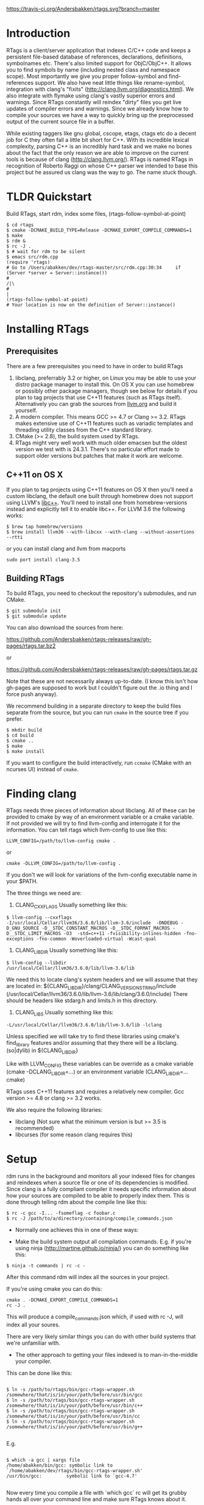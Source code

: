 [[https://travis-ci.org/Andersbakken/rtags][https://travis-ci.org/Andersbakken/rtags.svg?branch=master]]

* Introduction
RTags is a client/server application that indexes C/C++ code and keeps
a persistent file-based database of references, declarations,
definitions, symbolnames etc. There's also limited support for
ObjC/ObjC++. It allows you to find symbols by name (including nested
class and namespace scope). Most importantly we give you proper
follow-symbol and find-references support. We also have neat little
things like rename-symbol, integration with clang's "fixits"
(http://clang.llvm.org/diagnostics.html). We also integrate with
flymake using clang's vastly superior errors and warnings. Since
RTags constantly will reindex "dirty" files you get live updates of
compiler errors and warnings. Since we already know how to compile
your sources we have a way to quickly bring up the preprocessed output
of the current source file in a buffer.

While existing taggers like gnu global, cscope, etags, ctags etc do a
decent job for C they often fall a little bit short for C++. With its
incredible lexical complexity, parsing C++ is an incredibly hard task
and we make no bones about the fact that the only reason we are able
to improve on the current tools is because of clang
(http://clang.llvm.org/). RTags is named RTags in recognition of
Roberto Raggi on whose C++ parser we intended to base this project but
he assured us clang was the way to go. The name stuck though.

* TLDR Quickstart
  Build RTags, start rdm, index some files, (rtags-follow-symbol-at-point)
#+BEGIN_SRC
$ cd rtags
$ cmake -DCMAKE_BUILD_TYPE=Release -DCMAKE_EXPORT_COMPILE_COMMANDS=1
$ make
$ rdm &
$ rc -J .
$ # wait for rdm to be silent
$ emacs src/rdm.cpp
(require 'rtags)
# Go to /Users/abakken/dev/rtags-master/src/rdm.cpp:30:34     if (Server *server = Server::instance())
#                                                                                         /|\
#                                                                                          |
(rtags-follow-symbol-at-point)
# Your location is now on the definition of Server::instance()
#+END_SRC

* Installing RTags
** Prerequisites
There are a few prerequisites you need to have in order to build RTags

1. libclang, preferrably 3.2 or higher, on Linux you may be able to
   use your distro package manager to install this. On OS X you can
   use homebrew or possibly other package managers, though see below
   for details if you plan to tag projects that use C++11 features
   (such as RTags itself). Alternatively you can grab the sources from
   [[http://llvm.org/releases/download.html][llvm.org]] and build it yourself.
2. A modern compiler. This means GCC >= 4.7 or Clang >= 3.2. RTags
   makes extensive use of C++11 features such as variadic templates
   and threading utility classes from the C++ standard library.
3. CMake (>= 2.8), the build system used by RTags.
4. RTags might very well work with much older emacsen but the oldest
   version we test with is 24.3.1. There's no particular effort made
   to support older versions but patches that make it work are
   welcome.

** C++11 on OS X

If you plan to tag projects using C++11 features on OS X then you'll
need a custom libclang, the default one built through homebrew does
not support using LLVM's [[http://libcxx.llvm.org/][libc++]]. You'll need to install one from
homebrew-versions instead and explicitly tell it to enable libc++. For
LLVM 3.6 the following works:

#+BEGIN_SRC
$ brew tap homebrew/versions
$ brew install llvm36 --with-libcxx --with-clang --without-assertions --rtti
#+END_SRC

or you can install clang and llvm from macports

#+BEGIN_SRC
sudo port install clang-3.5
#+END_SRC

** Building RTags
To build RTags, you need to checkout the repository's submodules, and
run CMake.

#+BEGIN_SRC
$ git submodule init
$ git submodule update
#+END_SRC

You can also download the sources from here:

https://github.com/Andersbakken/rtags-releases/raw/gh-pages/rtags.tar.bz2

or

https://github.com/Andersbakken/rtags-releases/raw/gh-pages/rtags.tar.gz

Note that these are not necessarily always up-to-date. (I know this
isn't how gh-pages are supposed to work but I couldn't figure out the
.io thing and I force push anyway).

We recommend building in a separate directory to keep the build files
separate from the source, but you can run =cmake= in the source tree
if you prefer.
#+BEGIN_SRC
$ mkdir build
$ cd build
$ cmake ..
$ make
$ make install
#+END_SRC
If you want to configure the build interactively, run =ccmake= (CMake
with an ncurses UI) instead of =cmake=.

* Finding clang
  RTags needs three pieces of information about libclang. All of these
  can be provided to cmake by way of an environment variable or a cmake
  variable. If not provided we will try to find llvm-config and
  interrogate it for the information. You can tell rtags which
  llvm-config to use like this:
#+BEGIN_SRC
  LLVM_CONFIG=/path/to/llvm-config cmake .
#+END_SRC
  or
#+BEGIN_SRC
  cmake -DLLVM_CONFIG=/path/to/llvm-config .
#+END_SRC
  If you don't we will look for variations of the llvm-config
  executable name in your $PATH.

  The three things we need are:
  1. CLANG_CXXFLAGS
     Usually something like this:
#+BEGIN_SRC
     $ llvm-config --cxxflags
     -I/usr/local/Cellar/llvm36/3.6.0/lib/llvm-3.6/include  -DNDEBUG -D_GNU_SOURCE -D__STDC_CONSTANT_MACROS -D__STDC_FORMAT_MACROS -D__STDC_LIMIT_MACROS -O3  -std=c++11 -fvisibility-inlines-hidden -fno-exceptions -fno-common -Woverloaded-virtual -Wcast-qual
#+END_SRC
  2. CLANG_LIBDIR
     Usually something like this:
#+BEGIN_SRC
     $ llvm-config --libdir
     /usr/local/Cellar/llvm36/3.6.0/lib/llvm-3.6/lib
#+END_SRC
     We need this to locate clang's system headers and we will assume
     that they are located in:
     ${CLANG_LIBDIR}/clang/CLANG_VERSION_STRING/include (/usr/local/Cellar/llvm36/3.6.0/lib/llvm-3.6/lib/clang/3.6.0/include)
     There should be headers like stdarg.h and limits.h in this
     directory.

  2. CLANG_LIBS
     Usually something like this:
#+BEGIN_SRC
     -L/usr/local/Cellar/llvm36/3.6.0/lib/llvm-3.6/lib -lclang
#+END_SRC
     Unless specified we will take try to find these libraries using
     cmake's find_library features and/or assuming that they there
     will be a libclang.(so|dylib) in ${CLANG_LIBDIR}

Like with LLVM_CONFIG these variables can be override as a cmake
variable (cmake -DCLANG_LIBDIR=...) or an environment variable
(CLANG_LIBDIR=... cmake)

RTags uses C++11 features and requires a relatively new
compiler. Gcc version >= 4.8 or clang >= 3.2 works.

We also require the following libraries:
- libclang (Not sure what the minimum version is but >= 3.5 is
  recommended)
- libcurses (for some reason clang requires this)

* Setup

  rdm runs in the background and monitors all your indexed files for
  changes and reindexes when a source file or one of its dependencies
  is modified. Since clang is a fully compliant compiler it needs
  specific information about how your sources are compiled to be able
  to properly index them. This is done through telling rdm about the
  compile line like this:

#+BEGIN_SRC
$ rc -c gcc -I... -fsomeflag -c foobar.c
$ rc -J /path/to/a/directory/containing/compile_commands.json
#+END_SRC

- Normally one achieves this in one of these ways:

- Make the build system output all compilation commands. E.g. if
  you're using ninja (http://martine.github.io/ninja/) you can do
  something like this:

#+BEGIN_SRC
$ ninja -t commands | rc -c -
#+END_SRC

After this command rdm will index all the sources in your project.

If you're using cmake you can do this:

#+BEGIN_SRC
cmake . -DCMAKE_EXPORT_COMPILE_COMMANDS=1
rc -J .
#+END_SRC

This will produce a compile_commands.json which, if used with rc -J,
will index all your soures.

There are very likely similar things you can do with other build
systems that we're unfamiliar with.

- The other approach to getting your files indexed is to
  man-in-the-middle your compiler.

This can be done like this:

#+BEGIN_SRC

$ ln -s /path/to/rtags/bin/gcc-rtags-wrapper.sh /somewhere/that/is/in/your/path/before/usr/bin/gcc
$ ln -s /path/to/rtags/bin/gcc-rtags-wrapper.sh /somewhere/that/is/in/your/path/before/usr/bin/c++
$ ln -s /path/to/rtags/bin/gcc-rtags-wrapper.sh /somewhere/that/is/in/your/path/before/usr/bin/cc
$ ln -s /path/to/rtags/bin/gcc-rtags-wrapper.sh /somewhere/that/is/in/your/path/before/usr/bin/g++

#+END_SRC
E.g.
#+BEGIN_SRC

$ which -a gcc | xargs file
/home/abakken/bin/gcc: symbolic link to `/home/abakken/dev/rtags/bin/gcc-rtags-wrapper.sh'
/usr/bin/gcc:         symbolic link to `gcc-4.7'

#+END_SRC

Now every time you compile a file with `which gcc` rc will get its
grubby hands all over your command line and make sure RTags knows
about it.

RTags will group source files into projects based on some heuristics.

Essentially it will look for certain files/dirs (like
configure/CMakeLists.txt/scons.1/.git) etc to try to determine the
likely project root for each source file. For generated source files
that end up in the build dir we try to find the source root based on
similar heuristics around config.status/CMakeCache.txt etc. Usually
this works out reasonably well.

RTags' only gives you information about current project when you ask
for things by name. You can explicitly change the current project using:
#+BEGIN_SRC
$ rc -w foobar
#+END_SRC

We try to do it automatically for you by passing along information
about the current buffer when we call rc from elisp so that rdm can
update its current project on demand.

RTags keeps a cache of indexed data so you don't have to reindex
everything if you restart it.

The location of this data is by default ~/.rtags but can be overridden
by passing =--data-dir /other/dir= to rdm or putting something like
this in your ~/.rdmrc:

#+BEGIN_SRC
$ cat ~/.rdmrc
--data-dir=/other/dir
#+END_SRC

** Integration with =launchd= /(Mac OS X)/

On Mac OS X, you can set =rdm= can be run on demand, on your behalf,
by =launchd=, and have it exit cleanly after a period of inactivity.
This isn't quite plug-and-play, but should be worth the small amount
of effort.

1. Create a file, e.g., in emacs, with the following contents:

   #+BEGIN_SRC
<?xml version="1.0" encoding="UTF-8"?>
<!DOCTYPE plist PUBLIC "-//Apple//DTD PLIST 1.0//EN" "http://www.apple.com/DTDs/PropertyList-1.0.dtd">
<plist version="1.0">
  <dict>
    <key>Label</key>
    <string>com.andersbakken.rtags.agent</string>
    <key>ProgramArguments</key>
    <array>
      <string>sh</string>
      <string>-c</string>
      <string>$RDM -v --launchd --inactivity-timeout 300 --log-file ~/Library/Logs/rtags.launchd.log</string>
    </array>
    <key>Sockets</key>
    <dict>
      <key>Listener</key>
      <dict>
    <key>SockPathName</key>
    <string>$HOME/.rdm</string>
      </dict>
    </dict>
  </dict>
</plist>
   #+END_SRC

2. Replace =$HOME= with the absolute path to your home folder. Replace
   =$RDM= with the path to your copy of =rdm=, and add any command
   line parameters you might usually use.

   (The =SockPathName= entry relates to the name of the domain socket
   that =rdm= uses. The settings above are for the default value; if
   your command line options direct it to use some other name, please
   modify it to suit. Unfortunately =launchd='s configuration files
   are a bit naff, so you'll have to repeat yourself.)

3. Save the result as
   =~/Library/LaunchAgents/com.andersbakken.rtags.agent.plist=.

4. Run the following command from the terminal:

   : launchctl load ~/Library/LaunchAgents/com.andersbakken.rtags.agent.plist

   (This will happen automatically next time you log back in.)

5. Try using rtags, and you should find =rdm= will spring into life!

*** Notes

- =rdm= will automatically quit after 5 minutes of inactivity (this is
  what the =--inactivity-timeout 300= command line option is for), so
  it won't stick around hogging memory. But =launchd= will still be
  watching its socket for activity, and will relaunch it if necessary.

- You can watch =launchd='s logging by tailing
  =~/Library/Logs/rtags.launchd.log=.

* Usage

  Now that your files are indexed you can start using rtags. Normally
  you would do this from your editor but the way to extract this
  information from rdm is to use the command line tool rc.

  E.g.
#+BEGIN_SRC
$ rdm &
$ ninja -t commands | rc -c
$ rc --follow-location Job.cpp:20:10
/home/abakken/dev/rtags/src/Job.h:10:18      List<RegExp> *mPathFiltersRegExp;
#+END_SRC

  A location has the format of file:line:column.

  For Emacs we maintain a set of elisp bindings that allows you to
  control rtags from your editor. There are projects that provide
  integration for other editors out there.

  Vim: https://github.com/lyuts/vim-rtags and https://github.com/shaneharper/vim-rtags

  Sublime Text: https://github.com/rampage644/sublime-rtags

  rc has a vast number of commands and options and we intend to write a
  man page at some point. Most users will have limited interest in ever
  calling them manually and would rather just use the interactive elisp
  functions.

* Elisp
There are lots of interactive functions to call:

#+BEGIN_SRC
(rtags-find-symbol-at-point)
#+END_SRC

Follow symbol under cursor. For references this goes to the definition
(or declaration if no definition is known of the symbol. For
declarations it goes to the definition and vice versa. For definitions
of variables/parameters with constructors it goes to the constructor
in question. If you pass a prefix argument, limit to current source
file, if you pass a prefix argument and have narrowed the current
file, limit to the narrowed region. This prefix argument is the same
for: =rtags-find-references-at-point=, =rtags-find-symbol=,
=rtags-find-references=

#+BEGIN_SRC
(rtags-find-references-at-point)
#+END_SRC
Find all references to symbol under cursor. If symbol is itself a
reference it will find all references to the referenced symbol

#+BEGIN_SRC
(rtags-find-symbol)
#+END_SRC
Prompt for name of symbol to go to. Imagine the following code:
#+BEGIN_SRC

namespace N
{
class C
{
public:
    int func(int);
};
};

using namespace N;
int C::func(int val)
{
    return val * 2;
}
#+END_SRC
int N::C::func(int) will now be accessible by the following names:
- func
- func(int)
- C::func(int)
- C::func
- N::C::func(int)
- N::C::func

#+BEGIN_SRC
(rtags-find-references)
#+END_SRC

Prompt for name of symbol to find references to. Same as above but
find references to symbol rather than declarations and definitions.

#+BEGIN_SRC
(rtags-diagnostics)
#+END_SRC

Start an async process in a buffer to receive warnings/errors from
clang whenever a file gets reindexed. It integrates with flymake to
put highlighting on code with warnings and errors

#+BEGIN_SRC
(rtags-enable-standard-keybindings)
#+END_SRC
Sets up a ton of standard keybindings under C-x r (we try to avoid
crashing with the register shortcuts). If you pass a mode to the
function it will set it up on that mode, otherwise it will use
c-mode-base-map).

#+BEGIN_SRC
(rtags-find-file)
#+END_SRC

Lets you jump to file by name (partial or full, concept kinda stolen
from gtags.el) with completion in the project. This includes all files
under what we determine to be the root of the project, not just source
files.

#+BEGIN_SRC
(rtags-find-virtuals-at-point)
#+END_SRC
For virtual functions, show the various reimplementations of the
function at point

#+BEGIN_SRC
(rtags-fixit)
#+END_SRC
Apply clang's automatic fixits in current file. If you pass a
prefix arg use ediff to apply it. See
(http://clang.llvm.org/diagnostics.html) for more info.

#+BEGIN_SRC
(rtags-imenu)
#+END_SRC
Provices an ido-based imenu like interface to a subset of the
symbols in the current file. Note that it does not actually use
imenu infrastructure.

#+BEGIN_SRC
(rtags-location-stack-back)
(rtags-location-stack-forward)
#+END_SRC

Whenever RTags jumps somewhere it pushes a location onto its
stack. Jump back and forward in this stack

#+BEGIN_SRC
(rtags-next-match)
(rtags-previous-match)
#+END_SRC

For functions that return more than one match, jump to the
next/previous one.

#+BEGIN_SRC
(rtags-preprocess-file)
#+END_SRC
Preprocess current file according to known C(XX)Flags and show the
result in a buffer. If region is active only display the
preprocessed output for that region.

#+BEGIN_SRC
(rtags-print-symbol-info)
#+END_SRC
Print some info about symbol under cursor

#+BEGIN_SRC
(rtags-symbol-type)
#+END_SRC
Print the type of the symbol under cursor.

#+BEGIN_SRC
(rtags-print-dependencies)
#+END_SRC
Open a buffer showing files that depend on current file/files that
current file depends on.

#+BEGIN_SRC
(rtags-print-enum-value-at-point)
#+END_SRC
Print integral value of enum value at point

#+BEGIN_SRC
(rtags-quit-rdm)
#+END_SRC
Shut down rdm

#+BEGIN_SRC
(rtags-rename-symbol)
#+END_SRC
Rename symbol under cursor. Make sure all files are saved and fully
indexed before using.

#+BEGIN_SRC
(rtags-reparse-file)
#+END_SRC
Explicitly trigger a reparse of current file. Mostly for
debugging. Unless we have bugs it should not be necessary.

#+BEGIN_SRC
(rtags-show-rtags-buffer)
#+END_SRC
Switch to =*RTags*= buffer. This is the buffer where a number of
functions display their alternatives when they have more than one
match.

Variables:

#+BEGIN_SRC
rtags-path
#+END_SRC
Path to rc/rdm if they're not in =$PATH=.

#+BEGIN_SRC
rtags-jump-to-first-match
#+END_SRC
Similar to =compilation-auto-jump-to-first-error=. Whether to jump to
the first match automatically when there's more than one.

#+BEGIN_SRC
rtags-find-file-case-insensitive
#+END_SRC
Whether to match files case-insensitively

#+BEGIN_SRC
rtags-find-file-prefer-exact-match
#+END_SRC
Whether to exclude partial matches for file names when an exact
match is found. E.g.
=/foobar.cpp=
=/bar.cpp=
If =rtags-find-file-prefer-exact-match= is =t= a query for =bar.cpp=
would only return =/bar.cpp=, otherwise both =foobar.cpp= and =bar.cpp=
would be returned.

- Fall back to other taggers:
  You can do something like the following to fall back to e.g. gtags
  if RTags doesn't have a certain project indexed:

#+BEGIN_SRC
(defun use-rtags (&optional useFileManager)
  (and (rtags-executable-find "rc")
       (cond ((not (gtags-get-rootpath)) t)
             ((and (not (eq major-mode 'c++-mode))
                   (not (eq major-mode 'c-mode))) (rtags-has-filemanager))
             (useFileManager (rtags-has-filemanager))
             (t (rtags-is-indexed)))))

(defun tags-find-symbol-at-point (&optional prefix)
  (interactive "P")
  (if (and (not (rtags-find-symbol-at-point prefix)) rtags-last-request-not-indexed)
      (gtags-find-tag)))
(defun tags-find-references-at-point (&optional prefix)
  (interactive "P")
  (if (and (not (rtags-find-references-at-point prefix)) rtags-last-request-not-indexed)
      (gtags-find-rtag)))
(defun tags-find-symbol ()
  (interactive)
  (call-interactively (if (use-rtags) 'rtags-find-symbol 'gtags-find-symbol)))
(defun tags-find-references ()
  (interactive)
  (call-interactively (if (use-rtags) 'rtags-find-references 'gtags-find-rtag)))
(defun tags-find-file ()
  (interactive)
  (call-interactively (if (use-rtags t) 'rtags-find-file 'gtags-find-file)))
(defun tags-imenu ()
  (interactive)
  (call-interactively (if (use-rtags t) 'rtags-imenu 'idomenu)))

(define-key c-mode-base-map (kbd "M-.") (function tags-find-symbol-at-point))
(define-key c-mode-base-map (kbd "M-,") (function tags-find-references-at-point))
(define-key c-mode-base-map (kbd "M-;") (function tags-find-file))
(define-key c-mode-base-map (kbd "C-.") (function tags-find-symbol))
(define-key c-mode-base-map (kbd "C-,") (function tags-find-references))
(define-key c-mode-base-map (kbd "C-<") (function rtags-find-virtuals-at-point))
(define-key c-mode-base-map (kbd "M-i") (function tags-imenu))

(define-key global-map (kbd "M-.") (function tags-find-symbol-at-point))
(define-key global-map (kbd "M-,") (function tags-find-references-at-point))
(define-key global-map (kbd "M-;") (function tags-find-file))
(define-key global-map (kbd "C-.") (function tags-find-symbol))
(define-key global-map (kbd "C-,") (function tags-find-references))
(define-key global-map (kbd "C-<") (function rtags-find-virtuals-at-point))
(define-key global-map (kbd "M-i") (function tags-imenu))

#+END_SRC

* Videos
Here are some videos demonstrating how to use RTags with Emacs though
some of these may be outdated:

[[http://www.youtube.com/watch?v=Z4g05SjkQzM&list=PLAL6K6Ycnt4IwjIjWcYV9bFgcTG_4T1Y_&index=10][Set up RTags]]

[[http://www.youtube.com/watch?v=J2B-z0LBL_s&list=PLAL6K6Ycnt4IwjIjWcYV9bFgcTG_4T1Y_&index=6][Set up symlinks and run the daemon]]

[[http://www.youtube.com/watch?v=bD6Rlycn1RU&list=PLAL6K6Ycnt4IwjIjWcYV9bFgcTG_4T1Y_&index=5][Project setup using make]]

[[http://www.youtube.com/watch?v=Zivoc5DH_II&list=PLAL6K6Ycnt4IwjIjWcYV9bFgcTG_4T1Y_&index=9][Project setup using ninja]]

[[http://www.youtube.com/watch?v=IfenCEuOqOs&list=PLAL6K6Ycnt4IwjIjWcYV9bFgcTG_4T1Y_&index=2][Navigation/references]]

[[http://www.youtube.com/watch?v=wVoaE3Pj4oU&list=PLAL6K6Ycnt4IwjIjWcYV9bFgcTG_4T1Y_&index=1][Fixits]]

[[http://www.youtube.com/watch?v=mnQPz5J7gN0&list=PLAL6K6Ycnt4IwjIjWcYV9bFgcTG_4T1Y_&index=3]["IMenu" / virtuals / filenames]]

[[http://www.youtube.com/watch?v=p6JHriYmVuY&list=PLAL6K6Ycnt4IwjIjWcYV9bFgcTG_4T1Y_&index=4][Rename symbol]]

[[http://www.youtube.com/watch?v=9CsoJTs58q8&list=PLAL6K6Ycnt4IwjIjWcYV9bFgcTG_4T1Y_&index=8][Enums and cursor info]]

* Support for other editors
There are several other projects integrating RTags with other editors.

Sublime Text:
https://github.com/rampage644/sublime-rtags

Vim:
https://github.com/lyuts/vim-rtags
https://github.com/shaneharper/vim-rtags
https://github.com/mattn/vim-rtags

Note to those maintainers. If you need RTags to behave differently or
add features to make these other integrations easier (like produce
output in other formats etc), just drop us a note.

* Disclaimer
RTags is still under development and is not the most stable piece of
software you'll ever find. We're constantly working to improve on it.
